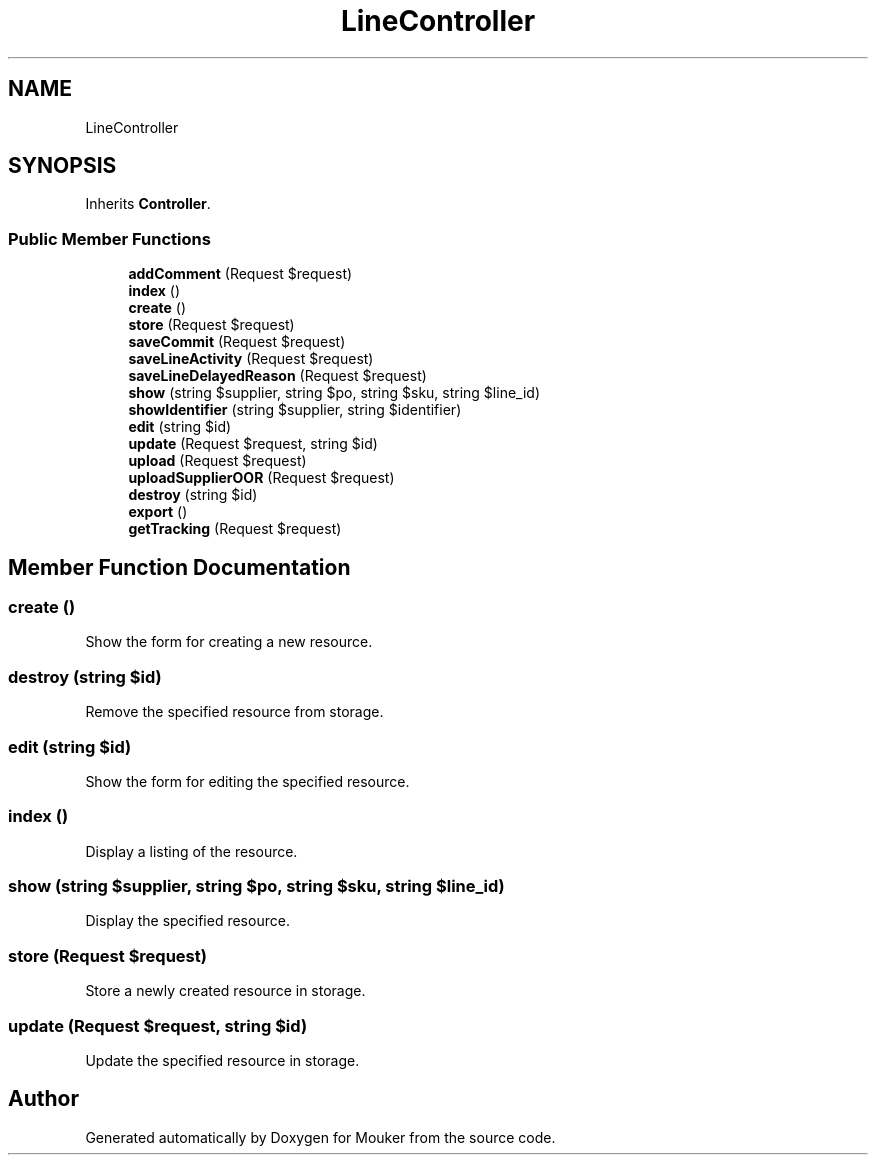 .TH "LineController" 3 "Mouker" \" -*- nroff -*-
.ad l
.nh
.SH NAME
LineController
.SH SYNOPSIS
.br
.PP
.PP
Inherits \fBController\fP\&.
.SS "Public Member Functions"

.in +1c
.ti -1c
.RI "\fBaddComment\fP (Request $request)"
.br
.ti -1c
.RI "\fBindex\fP ()"
.br
.ti -1c
.RI "\fBcreate\fP ()"
.br
.ti -1c
.RI "\fBstore\fP (Request $request)"
.br
.ti -1c
.RI "\fBsaveCommit\fP (Request $request)"
.br
.ti -1c
.RI "\fBsaveLineActivity\fP (Request $request)"
.br
.ti -1c
.RI "\fBsaveLineDelayedReason\fP (Request $request)"
.br
.ti -1c
.RI "\fBshow\fP (string $supplier, string $po, string $sku, string $line_id)"
.br
.ti -1c
.RI "\fBshowIdentifier\fP (string $supplier, string $identifier)"
.br
.ti -1c
.RI "\fBedit\fP (string $id)"
.br
.ti -1c
.RI "\fBupdate\fP (Request $request, string $id)"
.br
.ti -1c
.RI "\fBupload\fP (Request $request)"
.br
.ti -1c
.RI "\fBuploadSupplierOOR\fP (Request $request)"
.br
.ti -1c
.RI "\fBdestroy\fP (string $id)"
.br
.ti -1c
.RI "\fBexport\fP ()"
.br
.ti -1c
.RI "\fBgetTracking\fP (Request $request)"
.br
.in -1c
.SH "Member Function Documentation"
.PP 
.SS "create ()"
Show the form for creating a new resource\&. 
.SS "destroy (string $id)"
Remove the specified resource from storage\&. 
.SS "edit (string $id)"
Show the form for editing the specified resource\&. 
.SS "index ()"
Display a listing of the resource\&. 
.SS "show (string $supplier, string $po, string $sku, string $line_id)"
Display the specified resource\&. 
.SS "store (Request $request)"
Store a newly created resource in storage\&. 
.SS "update (Request $request, string $id)"
Update the specified resource in storage\&. 

.SH "Author"
.PP 
Generated automatically by Doxygen for Mouker from the source code\&.
